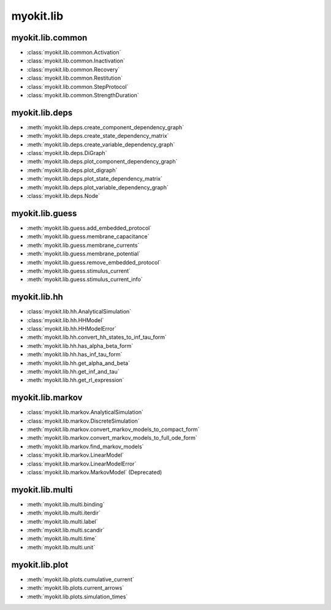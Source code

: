 .. _api/index/myokit/lib:

==========
myokit.lib
==========

myokit.lib.common
-----------------
- :class:`myokit.lib.common.Activation`
- :class:`myokit.lib.common.Inactivation`
- :class:`myokit.lib.common.Recovery`
- :class:`myokit.lib.common.Restitution`
- :class:`myokit.lib.common.StepProtocol`
- :class:`myokit.lib.common.StrengthDuration`

myokit.lib.deps
---------------
- :meth:`myokit.lib.deps.create_component_dependency_graph`
- :meth:`myokit.lib.deps.create_state_dependency_matrix`
- :meth:`myokit.lib.deps.create_variable_dependency_graph`
- :class:`myokit.lib.deps.DiGraph`
- :meth:`myokit.lib.deps.plot_component_dependency_graph`
- :meth:`myokit.lib.deps.plot_digraph`
- :meth:`myokit.lib.deps.plot_state_dependency_matrix`
- :meth:`myokit.lib.deps.plot_variable_dependency_graph`
- :class:`myokit.lib.deps.Node`

myokit.lib.guess
----------------
- :meth:`myokit.lib.guess.add_embedded_protocol`
- :meth:`myokit.lib.guess.membrane_capacitance`
- :meth:`myokit.lib.guess.membrane_currents`
- :meth:`myokit.lib.guess.membrane_potential`
- :meth:`myokit.lib.guess.remove_embedded_protocol`
- :meth:`myokit.lib.guess.stimulus_current`
- :meth:`myokit.lib.guess.stimulus_current_info`

myokit.lib.hh
-------------
- :class:`myokit.lib.hh.AnalyticalSimulation`
- :class:`myokit.lib.hh.HHModel`
- :class:`myokit.lib.hh.HHModelError`
- :meth:`myokit.lib.hh.convert_hh_states_to_inf_tau_form`
- :meth:`myokit.lib.hh.has_alpha_beta_form`
- :meth:`myokit.lib.hh.has_inf_tau_form`
- :meth:`myokit.lib.hh.get_alpha_and_beta`
- :meth:`myokit.lib.hh.get_inf_and_tau`
- :meth:`myokit.lib.hh.get_rl_expression`

myokit.lib.markov
-----------------
- :class:`myokit.lib.markov.AnalyticalSimulation`
- :class:`myokit.lib.markov.DiscreteSimulation`
- :meth:`myokit.lib.markov.convert_markov_models_to_compact_form`
- :meth:`myokit.lib.markov.convert_markov_models_to_full_ode_form`
- :meth:`myokit.lib.markov.find_markov_models`
- :class:`myokit.lib.markov.LinearModel`
- :class:`myokit.lib.markov.LinearModelError`
- :class:`myokit.lib.markov.MarkovModel` (Deprecated)

myokit.lib.multi
----------------
- :meth:`myokit.lib.multi.binding`
- :meth:`myokit.lib.multi.iterdir`
- :meth:`myokit.lib.multi.label`
- :meth:`myokit.lib.multi.scandir`
- :meth:`myokit.lib.multi.time`
- :meth:`myokit.lib.multi.unit`

myokit.lib.plot
---------------
- :meth:`myokit.lib.plots.cumulative_current`
- :meth:`myokit.lib.plots.current_arrows`
- :meth:`myokit.lib.plots.simulation_times`
